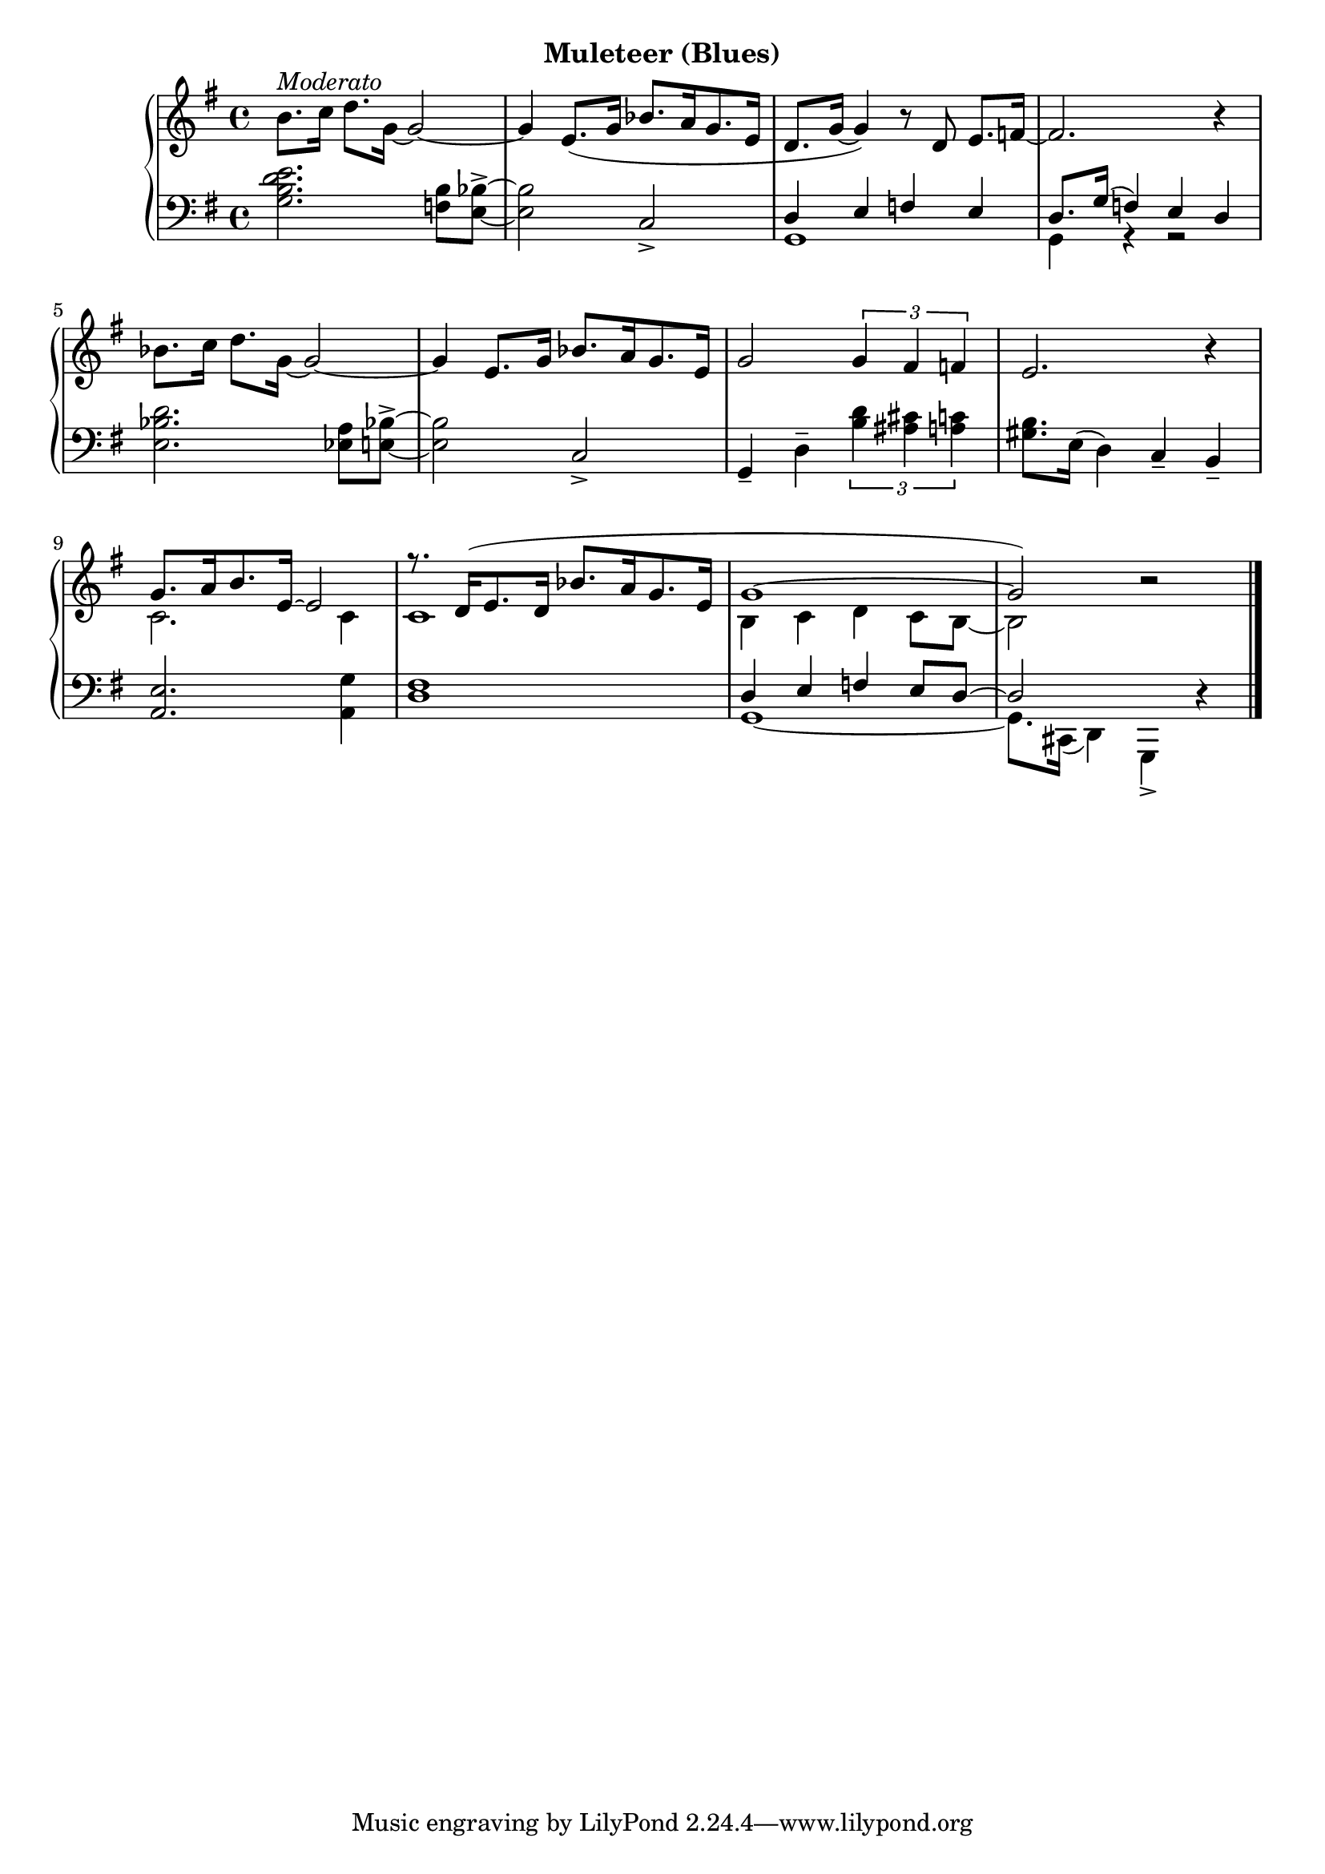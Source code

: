 % moderato
upperTen = \relative c'' {
  \clef treble
  \key g \major
  \time 4/4

  % 1
  b8.^\markup{\italic{Moderato}} c16 d8. g,16 ~ g2 ~ |
  g4 e8.( g16 bes8.[ a16 g8. e16] |
  d8. g16~ g4) r8 d e8. f16 ~ |

  % 2
  f2. r4 |
  bes8. c16 d8. g,16 ~ g2 ~ |
  g4 e8. g16 bes8.[ a16 g8. e16] |

  % 3
  g2 \tuplet 3/2 { g4 fis f} |
  e2. r4 |
  <<
    \new Voice \relative { \voiceOne 
        g'8.[ a16 b8. e,16] ~ e2 |
        % 4
        r8. d16([ e8. d16] bes'8.[ a16 g8. e16] |
        g1 ~ g2) 
    } \\
    \new Voice \relative { \voiceTwo
        c'2. c4 | 
        % 4
        c1 |
        b4 c d c8 b ~ | b2 
    }
  >>
  \oneVoice 
  r2 \bar "|."


}

lowerTen = \relative c' {
  \clef bass
  \key g \major
  \time 4/4

  <g b d e>2. <f b>8 <e bes'^> > ~ |
  q2 c_>
  <<
    \new Voice \relative { \voiceOne
        d4 e f e |
        % 2
        d8. g16( f4) e d | 
    } \\
    \new Voice \relative { \voiceTwo
        g,1 |
        % 2
        g4 r r2 |
    } 
  >>
  \oneVoice
  <e bes' d>2. <ees a>8 <e bes'!^> >~ |
  q2 c_> | 

  % 3
  g4_- d'^- \tuplet 3/2 { <b' d> <ais cis> <a c>} |
  <gis b>8. e16( d4) c_- b_- |
  <a e'>2. <a g'>4 |

  % 4
  <d fis>1
  <<
    \new Voice \relative { \voiceOne 
        d4 e f e8 d ~ | d2 s2
    } \\
    \new Voice \relative { \voiceTwo 
        g,1 ~ g8. cis,16( d4) g,_> d''  \rest
    }
  >>

}




\bookpart {
  \header {
    subtitle = "Muleteer (Blues)"
  }

  \score {
    \new PianoStaff = "PianoStaff_pf" 
      <<
      \new Staff = "upper" << \upperTen >>
      \new Staff = "lower" <<  \lowerTen >>
    >>
    \layout { }
  }

  \score {
    \new PianoStaff = "PianoStaff_pf" <<
      \new Staff = "upper"  \upperTen
      \new Staff = "lower"  \lowerTen
    >>
    \midi { 
      \tempo 4 = 90
    }
  }
}
